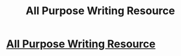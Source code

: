 #+TITLE: All Purpose Writing Resource

* [[https://curiosityquills.com/limyaael/][All Purpose Writing Resource]]
:PROPERTIES:
:Author: ILoveToph4Eva
:Score: 9
:DateUnix: 1473242477.0
:DateShort: 2016-Sep-07
:FlairText: Misc
:END:
